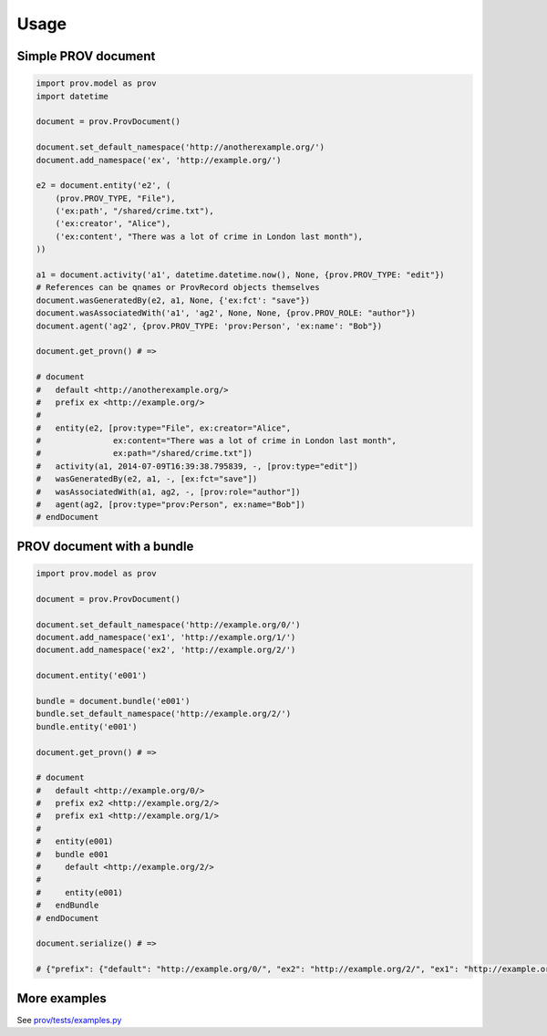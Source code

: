=====
Usage
=====

Simple PROV document
--------------------

.. code:: python

    import prov.model as prov
    import datetime

    document = prov.ProvDocument()

    document.set_default_namespace('http://anotherexample.org/')
    document.add_namespace('ex', 'http://example.org/')

    e2 = document.entity('e2', (
        (prov.PROV_TYPE, "File"),
        ('ex:path', "/shared/crime.txt"),
        ('ex:creator', "Alice"),
        ('ex:content', "There was a lot of crime in London last month"),
    ))

    a1 = document.activity('a1', datetime.datetime.now(), None, {prov.PROV_TYPE: "edit"})
    # References can be qnames or ProvRecord objects themselves
    document.wasGeneratedBy(e2, a1, None, {'ex:fct': "save"})
    document.wasAssociatedWith('a1', 'ag2', None, None, {prov.PROV_ROLE: "author"})
    document.agent('ag2', {prov.PROV_TYPE: 'prov:Person', 'ex:name': "Bob"})

    document.get_provn() # =>

    # document
    #   default <http://anotherexample.org/>
    #   prefix ex <http://example.org/>
    #   
    #   entity(e2, [prov:type="File", ex:creator="Alice",
    #               ex:content="There was a lot of crime in London last month",
    #               ex:path="/shared/crime.txt"])
    #   activity(a1, 2014-07-09T16:39:38.795839, -, [prov:type="edit"])
    #   wasGeneratedBy(e2, a1, -, [ex:fct="save"])
    #   wasAssociatedWith(a1, ag2, -, [prov:role="author"])
    #   agent(ag2, [prov:type="prov:Person", ex:name="Bob"])
    # endDocument

PROV document with a bundle
---------------------------

.. code:: python

    import prov.model as prov

    document = prov.ProvDocument()

    document.set_default_namespace('http://example.org/0/')
    document.add_namespace('ex1', 'http://example.org/1/')
    document.add_namespace('ex2', 'http://example.org/2/')

    document.entity('e001')

    bundle = document.bundle('e001')
    bundle.set_default_namespace('http://example.org/2/')
    bundle.entity('e001')

    document.get_provn() # =>

    # document
    #   default <http://example.org/0/>
    #   prefix ex2 <http://example.org/2/>
    #   prefix ex1 <http://example.org/1/>
    #   
    #   entity(e001)
    #   bundle e001
    #     default <http://example.org/2/>
    #     
    #     entity(e001)
    #   endBundle
    # endDocument

    document.serialize() # =>

    # {"prefix": {"default": "http://example.org/0/", "ex2": "http://example.org/2/", "ex1": "http://example.org/1/"}, "bundle": {"e001": {"prefix": {"default": "http://example.org/2/"}, "entity": {"e001": {}}}}, "entity": {"e001": {}}}

More examples
-------------

See `prov/tests/examples.py <https://github.com/trungdong/prov/blob/master/src/prov/tests/examples.py>`_
